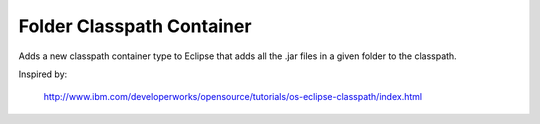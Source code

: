 Folder Classpath Container
==========================

Adds a new classpath container type to Eclipse that adds all the .jar files in a given folder to the classpath.

Inspired by:

  http://www.ibm.com/developerworks/opensource/tutorials/os-eclipse-classpath/index.html
